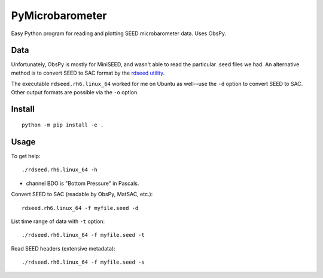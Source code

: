 ==================
PyMicrobarometer
==================

Easy Python program for reading and plotting SEED microbarometer data.
Uses ObsPy.

Data
====
Unfortunately, ObsPy is mostly for MiniSEED, and wasn't able to read the particular .seed files we had.
An alternative method is to convert SEED to SAC format by the
`rdseed utility <http://ds.iris.edu/ds/nodes/dmc/software/downloads/rdseed/>`_.

The executable ``rdseed.rh6.linux_64`` worked for me on Ubuntu as well--use the ``-d`` option to convert SEED to SAC.
Other output formats are possible via the ``-o`` option.




Install
=======
::

    python -m pip install -e .


Usage
=====

To get help::

    ./rdseed.rh6.linux_64 -h

* channel BDO is "Bottom Pressure" in Pascals.


Convert SEED to SAC (readable by ObsPy, MatSAC, etc.)::

    rdseed.rh6.linux_64 -f myfile.seed -d

List time range of data with ``-t`` option::

    ./rdseed.rh6.linux_64 -f myfile.seed -t


Read SEED headers (extensive metadata)::

    ./rdseed.rh6.linux_64 -f myfile.seed -s


